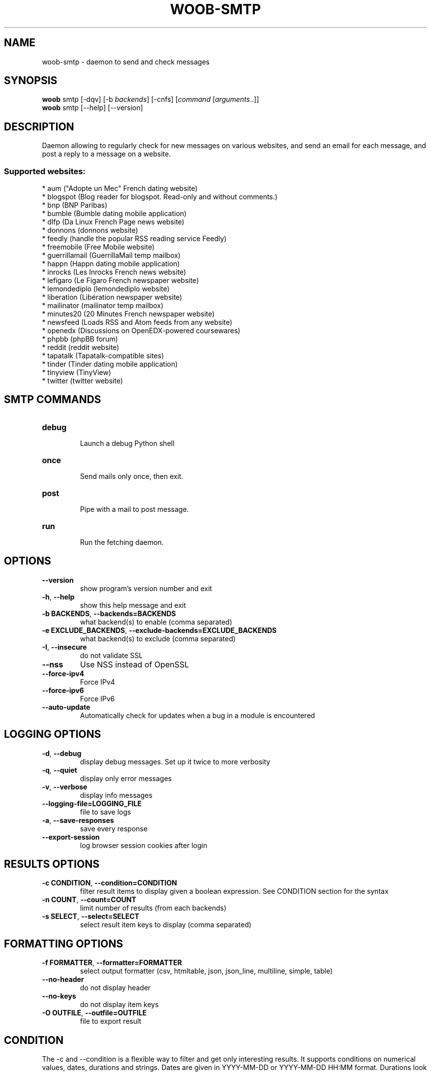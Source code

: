 .\" -*- coding: utf-8 -*-
.\" This file was generated automatically by tools/make_man.sh.
.TH WOOB-SMTP 1 "29 October 2024" "woob-smtp 3\&.7"
.SH NAME
woob-smtp \- daemon to send and check messages
.SH SYNOPSIS
.B woob
smtp [\-dqv] [\-b \fIbackends\fR] [\-cnfs] [\fIcommand\fR [\fIarguments\fR..]]
.br
.B woob
smtp [\-\-help] [\-\-version]

.SH DESCRIPTION
.LP

Daemon allowing to regularly check for new messages on various websites, and send an email for each message, and post a reply to a message on a website.

.SS Supported websites:
* aum ("Adopte un Mec" French dating website)
.br
* blogspot (Blog reader for blogspot. Read\-only and without comments.)
.br
* bnp (BNP Paribas)
.br
* bumble (Bumble dating mobile application)
.br
* dlfp (Da Linux French Page news website)
.br
* donnons (donnons website)
.br
* feedly (handle the popular RSS reading service Feedly)
.br
* freemobile (Free Mobile website)
.br
* guerrillamail (GuerrillaMail temp mailbox)
.br
* happn (Happn dating mobile application)
.br
* inrocks (Les Inrocks French news website)
.br
* lefigaro (Le Figaro French newspaper website)
.br
* lemondediplo (lemondediplo website)
.br
* liberation (Libération newspaper website)
.br
* mailinator (mailinator temp mailbox)
.br
* minutes20 (20 Minutes French newspaper website)
.br
* newsfeed (Loads RSS and Atom feeds from any website)
.br
* openedx (Discussions on OpenEDX\-powered coursewares)
.br
* phpbb (phpBB forum)
.br
* reddit (reddit website)
.br
* tapatalk (Tapatalk\-compatible sites)
.br
* tinder (Tinder dating mobile application)
.br
* tinyview (TinyView)
.br
* twitter (twitter website)
.SH SMTP COMMANDS
.TP
\fBdebug\fR
.br
Launch a debug Python shell
.TP
\fBonce\fR
.br
Send mails only once, then exit.
.TP
\fBpost\fR
.br
Pipe with a mail to post message.
.TP
\fBrun\fR
.br
Run the fetching daemon.

.SH OPTIONS
.TP
\fB\-\-version\fR
show program's version number and exit
.TP
\fB\-h\fR, \fB\-\-help\fR
show this help message and exit
.TP
\fB\-b BACKENDS\fR, \fB\-\-backends=BACKENDS\fR
what backend(s) to enable (comma separated)
.TP
\fB\-e EXCLUDE_BACKENDS\fR, \fB\-\-exclude\-backends=EXCLUDE_BACKENDS\fR
what backend(s) to exclude (comma separated)
.TP
\fB\-I\fR, \fB\-\-insecure\fR
do not validate SSL
.TP
\fB\-\-nss\fR
Use NSS instead of OpenSSL
.TP
\fB\-\-force\-ipv4\fR
Force IPv4
.TP
\fB\-\-force\-ipv6\fR
Force IPv6
.TP
\fB\-\-auto\-update\fR
Automatically check for updates when a bug in a module is encountered

.SH LOGGING OPTIONS
.TP
\fB\-d\fR, \fB\-\-debug\fR
display debug messages. Set up it twice to more verbosity
.TP
\fB\-q\fR, \fB\-\-quiet\fR
display only error messages
.TP
\fB\-v\fR, \fB\-\-verbose\fR
display info messages
.TP
\fB\-\-logging\-file=LOGGING_FILE\fR
file to save logs
.TP
\fB\-a\fR, \fB\-\-save\-responses\fR
save every response
.TP
\fB\-\-export\-session\fR
log browser session cookies after login

.SH RESULTS OPTIONS
.TP
\fB\-c CONDITION\fR, \fB\-\-condition=CONDITION\fR
filter result items to display given a boolean expression. See CONDITION section
for the syntax
.TP
\fB\-n COUNT\fR, \fB\-\-count=COUNT\fR
limit number of results (from each backends)
.TP
\fB\-s SELECT\fR, \fB\-\-select=SELECT\fR
select result item keys to display (comma separated)

.SH FORMATTING OPTIONS
.TP
\fB\-f FORMATTER\fR, \fB\-\-formatter=FORMATTER\fR
select output formatter (csv, htmltable, json, json_line, multiline, simple,
table)
.TP
\fB\-\-no\-header\fR
do not display header
.TP
\fB\-\-no\-keys\fR
do not display item keys
.TP
\fB\-O OUTFILE\fR, \fB\-\-outfile=OUTFILE\fR
file to export result

.SH CONDITION
The \-c and \-\-condition is a flexible way to filter and get only interesting results. It supports conditions on numerical values, dates, durations and strings. Dates are given in YYYY\-MM\-DD or YYYY\-MM\-DD HH:MM format. Durations look like XhYmZs where X, Y and Z are integers. Any of them may be omitted. For instance, YmZs, XhZs or Ym are accepted.
The syntax of one expression is "\fBfield operator value\fR". The field to test is always the left member of the expression.
.LP
The field is a member of the objects returned by the command. For example, a bank account has "balance", "coming" or "label" fields.
.SS The following operators are supported:
.TP
=
Test if object.field is equal to the value.
.TP
!=
Test if object.field is not equal to the value.
.TP
>
Test if object.field is greater than the value. If object.field is date, return true if value is before that object.field.
.TP
<
Test if object.field is less than the value. If object.field is date, return true if value is after that object.field.
.TP
|
This operator is available only for string fields. It works like the Unix standard \fBgrep\fR command, and returns True if the pattern specified in the value is in object.field.
.SS Expression combination
.LP
You can make a expression combinations with the keywords \fB" AND "\fR, \fB" OR "\fR an \fB" LIMIT "\fR.
.LP
The \fBLIMIT\fR keyword can be used to limit the number of items upon which running the expression. \fBLIMIT\fR can only be placed at the end of the expression followed by the number of elements you want.
.SS Examples:
.nf
.B woob bank ls \-\-condition 'label=Livret A'
.fi
Display only the "Livret A" account.
.PP
.nf
.B woob bank ls \-\-condition 'balance>10000'
.fi
Display accounts with a lot of money.
.PP
.nf
.B woob bank history account@backend \-\-condition 'label|rewe'
.fi
Get transactions containing "rewe".
.PP
.nf
.B woob bank history account@backend \-\-condition 'date>2013\-12\-01 AND date<2013\-12\-09'
.fi
Get transactions betweens the 2th December and 8th December 2013.
.PP
.nf
.B woob bank history account@backend \-\-condition 'date>2013\-12\-01  LIMIT 10'
.fi
Get transactions after the 2th December in the last 10 transactions

.SH COPYRIGHT
Copyright(C) 2010-2024 Romain Bignon
.LP
For full copyright information see the COPYING file in the woob package.
.LP
.RE
.SH FILES
"~/.config/woob/backends"

"~/.config/woob/smtp"

.SH SEE ALSO
Home page: https://woob.tech/applications/smtp
